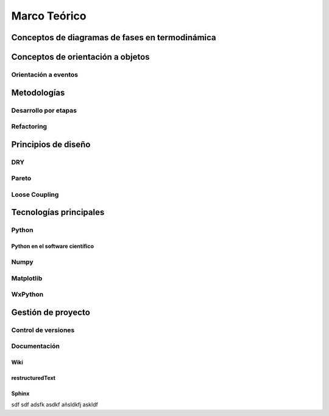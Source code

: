 .. _marco_teorico:

**************
Marco Teórico
**************

Conceptos de diagramas de fases en termodinámica
=================================================

Conceptos de orientación a objetos
==================================

Orientación a eventos
---------------------

Metodologías
============

Desarrollo por etapas
---------------------

Refactoring
-----------

Principios de diseño
====================

DRY
---

Pareto
------

Loose Coupling
--------------

Tecnologías principales
========================

Python 
------

Python en el software científico
^^^^^^^^^^^^^^^^^^^^^^^^^^^^^^^^
        
Numpy
------

Matplotlib               
----------

WxPython
--------
            
Gestión de proyecto
===================

Control de versiones
--------------------

Documentación
-------------

Wiki
^^^^

restructuredText
^^^^^^^^^^^^^^^^

Sphinx
^^^^^^

sdf sdf adsfk asdkf añsldkfj askldf

